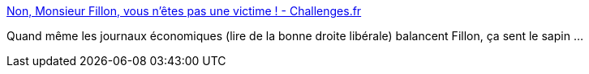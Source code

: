 :jbake-type: post
:jbake-status: published
:jbake-title: Non, Monsieur Fillon, vous n’êtes pas une victime ! - Challenges.fr
:jbake-tags: politique,france,_mois_mars,_année_2017
:jbake-date: 2017-03-07
:jbake-depth: ../
:jbake-uri: shaarli/1488881351000.adoc
:jbake-source: https://nicolas-delsaux.hd.free.fr/Shaarli?searchterm=https%3A%2F%2Fwww.challenges.fr%2Felection-presidentielle-2017%2Fnon-monsieur-fillon-vous-n-etes-pas-une-victime_458173&searchtags=politique+france+_mois_mars+_ann%C3%A9e_2017
:jbake-style: shaarli

https://www.challenges.fr/election-presidentielle-2017/non-monsieur-fillon-vous-n-etes-pas-une-victime_458173[Non, Monsieur Fillon, vous n’êtes pas une victime ! - Challenges.fr]

Quand même les journaux économiques (lire de la bonne droite libérale) balancent Fillon, ça sent le sapin ...
